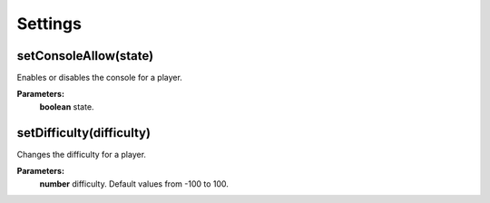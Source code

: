 Settings
========

setConsoleAllow(state)
----------------------

Enables or disables the console for a player.

**Parameters:**
    | **boolean** state.

setDifficulty(difficulty)
-------------------------

Changes the difficulty for a player.

**Parameters:**
    | **number** difficulty. Default values from -100 to 100.

